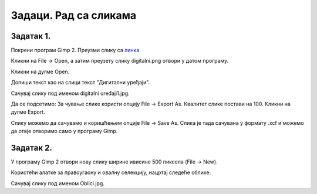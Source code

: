 Задаци. Рад са сликама
======================

Задатак 1.
~~~~~~~~~~

Покрени програм Gimp 2. Преузми слику са `линка <../../_images/digitalni.png>`_

Кликни на File → Open, а затим преузету слику digitalni.png отвори у датом програму. 

.. image:: ../../_images/L63S13.png
    :width: 500px
    :align: center

Кликни на дугме Open.

Допиши текст као на слици текст "Дигитални уређаји". 

.. image:: ../../_images/L63S14.PNG
    :width: 500px
    :align: center
 
Сачувај слику под именом digitalni uređaji1.jpg. 

Да се подсетимо: За чување слике користи опцију File → Export Аs. Квалитет слике постави на 100. Кликни на дугме Export.

Слику можемо да сачувамо и коришћењем опције File → Save Аs. Слика је тада сачувана у формату .xcf и можемо да отвје отворимо само у програму Gimp.

Задатак 2.
~~~~~~~~~~

У програму Gimp 2 отвори нову слику ширине ивисине 500 пиксела (File → New). 

Користећи алатке за правоугаону и овалну селекцију, нацртај следеће облике:


.. image:: ../../_images/L63S15.PNG
    :width: 300px
    :align: center
 
Сачувај слику под именом Oblici.jpg. 
